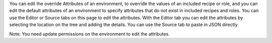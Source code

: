 .. The contents of this file are included in multiple topics.
.. This file should not be changed in a way that hinders its ability to appear in multiple documentation sets.

You can edit the override Attributes of an environment, to override the values of an included recipe or role, and you can edit the default attributes of an environment to specify attributes that do not exist in included recipes and roles. You can use the Editor or Source tabs on this page to edit the attributes. With the Editor tab you can edit the attributes by selecting the location on the tree and adding the details. You can use the Source tab to paste in JSON directly.

Note: You need update permissions on the environment to edit the attributes.